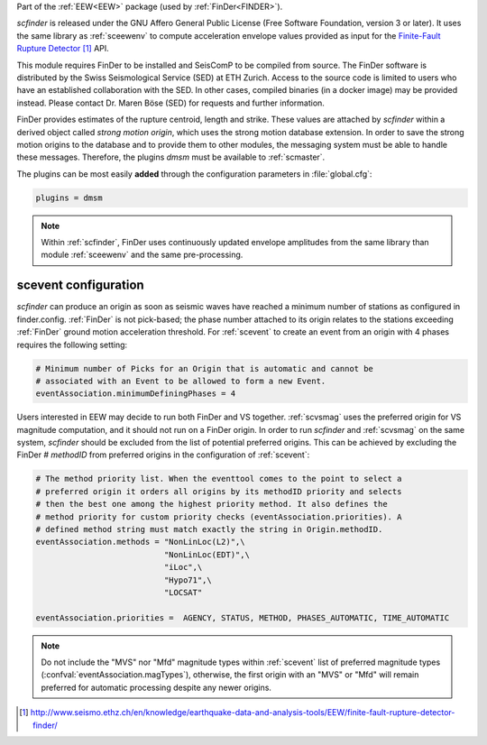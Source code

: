 Part of the :ref:`EEW<EEW>` package (used by :ref:`FinDer<FINDER>`).

*scfinder* is released under the GNU Affero General Public License (Free
Software Foundation, version 3 or later). It uses the same library as
:ref:`sceewenv` to compute acceleration envelope values provided as input for
the `Finite-Fault Rupture Detector`_ API.

This module requires FinDer to be installed and SeisComP to be compiled from
source. The FinDer software is distributed by the Swiss Seismological Service 
(SED) at ETH Zurich. Access to the source code is limited to users who have an 
established collaboration with the SED. In other cases, compiled binaries (in a 
docker image) may be provided instead. Please contact Dr. Maren Böse (SED) for 
requests and further information.

FinDer provides estimates of the rupture centroid, length and strike. These
values are attached by *scfinder* within a derived object called *strong motion
origin*, which uses the strong motion database extension. In order to save the
strong motion origins to the database and to provide them to other modules, the
messaging system must be able to handle these messages. Therefore, the
plugins *dmsm* must be available to :ref:`scmaster`.

The plugins can be most easily **added** through the configuration parameters
in :file:`global.cfg`:

.. code-block:: sh

   plugins = dmsm

.. note::

   Within :ref:`scfinder`, FinDer uses continuously updated envelope amplitudes 
   from the same library than module :ref:`sceewenv` and the same pre-processing.


scevent configuration
=====================

*scfinder* can produce an origin as soon as seismic waves have reached a minimum
number of stations as configured in finder.config. :ref:`FinDer` is not
pick-based; the phase number attached to its origin relates to the
stations exceeding :ref:`FinDer` ground motion acceleration threshold. For
:ref:`scevent` to create an event from an origin with 4 phases requires the
following setting:

.. code-block:: sh

   # Minimum number of Picks for an Origin that is automatic and cannot be
   # associated with an Event to be allowed to form a new Event.
   eventAssociation.minimumDefiningPhases = 4


Users interested in EEW may decide to run both FinDer and VS together. 
:ref:`scvsmag` uses the preferred origin for VS magnitude computation, and it
should not run on a FinDer origin. In order to run *scfinder* and 
:ref:`scvsmag` on the same system, *scfinder* should be excluded from the 
list of potential preferred origins. This can be achieved by excluding the 
FinDer # *methodID* from preferred origins in the configuration of 
:ref:`scevent`:

.. code-block:: sh

   # The method priority list. When the eventtool comes to the point to select a
   # preferred origin it orders all origins by its methodID priority and selects
   # then the best one among the highest priority method. It also defines the
   # method priority for custom priority checks (eventAssociation.priorities). A
   # defined method string must match exactly the string in Origin.methodID.
   eventAssociation.methods = "NonLinLoc(L2)",\
                              "NonLinLoc(EDT)",\
                              "iLoc",\
                              "Hypo71",\
                              "LOCSAT"

   eventAssociation.priorities =  AGENCY, STATUS, METHOD, PHASES_AUTOMATIC, TIME_AUTOMATIC 


.. note::
   
   Do not include the "MVS" nor "Mfd" magnitude types within :ref:`scevent` list of preferred 
   magnitude types (:confval:`eventAssociation.magTypes`), otherwise, the first origin
   with an "MVS" or "Mfd" will remain preferred for automatic processing despite any newer origins. 

.. target-notes::

.. _`Finite-Fault Rupture Detector` : http://www.seismo.ethz.ch/en/knowledge/earthquake-data-and-analysis-tools/EEW/finite-fault-rupture-detector-finder/
